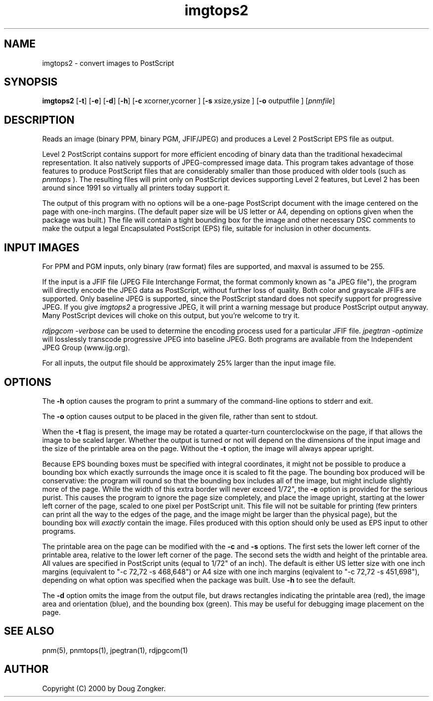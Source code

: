 .\" $Id: imgtops2.1,v 1.4 2000/01/20 18:37:20 dougz Exp $
.TH imgtops2 1 "19 January 2000"
.IX imgtops2
.SH NAME
imgtops2 - convert images to PostScript
.SH SYNOPSIS
.B imgtops2
.RB [ -t ]
.RB [ -e ]
.RB [ -d ]
.RB [ -h ]
.RB [ -c
.RI xcorner,ycorner
.RB ]
.RB [ -s
.RI xsize,ysize
.RB ]
.RB [ -o
.RI outputfile
.RB ]
.RI [ pnmfile ]
.SH DESCRIPTION
Reads an image (binary PPM, binary PGM, JFIF/JPEG) and 
produces a Level 2 PostScript EPS file as output.
.PP
Level 2 PostScript contains support for more efficient encoding of
binary data than the traditional hexadecimal representation.  It also
natively supports of JPEG-compressed image data.  This program takes
advantage of those features to produce PostScript files that are
considerably smaller than those produced with older tools (such as
.I pnmtops
).  The resulting files will print only on PostScript devices
supporting Level 2 features, but Level 2 has been around since 1991 so
virtually all printers today support it.
.PP
The output of this program with no options will be a one-page
PostScript document with the image centered on the page
with one-inch margins.  (The default paper size will be US letter or
A4, depending on options given when the package was built.)  The file
will contain a tight bounding box for the image and other necessary
DSC comments to make the output a legal Encapsulated PostScript (EPS)
file, suitable for inclusion in other documents.
.SH INPUT IMAGES
.PP
For PPM and PGM inputs, only binary (raw format) files are supported,
and maxval is assumed to be 255.  
.PP
If the input is a JFIF file (JPEG File Interchange Format, the format
commonly known as "a JPEG file"), the program will directly encode the
JPEG data as PostScript, without further loss of quality.  Both color
and grayscale JFIFs are supported.  Only
baseline JPEG is supported, since the PostScript standard does not
specify support for progressive JPEG.  If you give
.I imgtops2
a progressive JPEG, it will print a warning message but produce
PostScript output anyway.  Many PostScript devices will choke on this
output, but you're welcome to try it.
.PP
.I rdjpgcom -verbose
can be used to determine the encoding process used for a particular
JFIF file.
.I jpegtran -optimize
will losslessly transcode progressive JPEG into baseline JPEG.  Both
programs are available from the Independent JPEG Group (www.ijg.org).
.PP
For all inputs, the output file should be approximately 25% larger
than the input image file.
.SH OPTIONS
.PP
The
.B -h
option causes the program to print a summary of the command-line
options to stderr and exit.
.PP
The
.B -o
option causes output to be placed in the given file, rather than sent
to stdout.
.PP
When the 
.B -t
flag is present, the image may be rotated a quarter-turn
counterclockwise on the page, if that allows the image to be scaled larger.
Whether the output is turned or not will depend on the dimensions of
the input image and the size of the printable area on the page.
Without the
.B -t
option, the image will always appear upright.
.PP
Because EPS bounding boxes must be specified with integral
coordinates, it might not be possible to produce a bounding box which
exactly surrounds the image once it is scaled to fit the page.  The
bounding box produced will be conservative:  the program will round so
that the bounding box includes all of the image, but might include
slightly more of the page.  While the width of this extra border will
never exceed 1/72", the 
.B -e
option is provided for the serious purist.  This causes the program to
ignore the page size completely, and place the image upright, starting
at the lower left corner of the page, scaled to one pixel per
PostScript unit.  This file will not be suitable for printing (few
printers can print all the way to the edges of the page, and the image
might be larger than the physical page), but the bounding box will
.I exactly
contain the image.  Files produced with this option should only be
used as EPS input to other programs.
.PP
The printable area on the page can be modified with the
.B -c
and
.B -s
options.  The first sets the lower left corner of the printable area,
relative to the lower left corner of the page.  The second sets 
the width and height of the printable area.  All values are specified
in PostScript units (equal to 1/72" of an inch).  The default is
either US letter size with one inch margins (equivalent to "-c 72,72
-s 468,648") or A4 size with one inch margins (eqivalent to "-c 72,72
-s 451,698"), depending on what option was specified when the package
was built.  Use
.B -h
to see the default.
.PP
The
.B -d
option omits the image from the output file, but draws rectangles
indicating the printable area (red), the image area and orientation
(blue), and the bounding box (green).  This may be useful for
debugging image placement on the page.
.SH "SEE ALSO"
pnm(5), pnmtops(1), jpegtran(1), rdjpgcom(1)
.SH AUTHOR
Copyright (C) 2000 by Doug Zongker.
.br
.\" Permission to use, copy, modify, and distribute this software and its
.\" documentation for any purpose and without fee is hereby granted, provided
.\" that the above copyright notice appear in all copies and that both that
.\" copyright notice and this permission notice appear in supporting
.\" documentation.  This software is provided "as is" without express or
.\" implied warranty.
.\"
.\" Permission to modify the software is granted, but not the right to
.\" distribute the modified code.  Modifications are to be distributed 
.\" as patches to released version.

